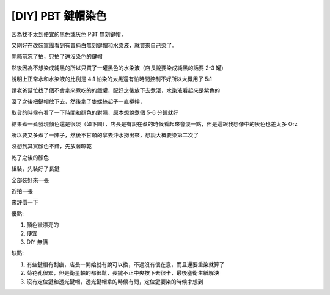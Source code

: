 [DIY] PBT 鍵帽染色
==================

因為找不太到便宜的黑色或灰色 PBT 無刻鍵帽，

又剛好在改裝軍團看到有賣純白無刻鍵帽和水染液，就買來自己染了。

開箱前忘了拍，只拍了還沒染色的鍵帽

.. image:: https://github.com/float-tw/float-blog/raw/master/img/pbt-keycap-staining/P_20150501_114034.jpg
    :width: 600

.. image:: https://github.com/float-tw/float-blog/raw/master/img/pbt-keycap-staining/P_20150501_114112.jpg
    :width: 600

.. image:: https://github.com/float-tw/float-blog/raw/master/img/pbt-keycap-staining/P_20150501_114119.jpg
    :width: 600

.. image:: https://github.com/float-tw/float-blog/raw/master/img/pbt-keycap-staining/P_20150501_114555.jpg
    :width: 600

然後因為不想染成純黑的所以只買了一罐黑色的水染液（店長說要染成純黑的話要 2-3 罐）

說明上正常水和水染液的比例是 4:1 怕染的太黑還有怕時間控制不好所以大概用了 5:1

請老爸幫忙找了個不會拿來煮吃的的鐵罐，配好之後放下去煮滾，水染液看起來是紫色的

.. image:: https://github.com/float-tw/float-blog/raw/master/img/pbt-keycap-staining/P_20150501_211836.jpg
    :width: 600

滾了之後把鍵帽放下去，然後拿了隻螺絲起子一直攪拌，

取貨的時候有看了一下時間和顏色的對照，原本想說煮個 5-6 分鐘就好

結果煮一煮發現顏色還是很淡（如下圖），店長是有說在煮的時候看起來會淡一點，但是這跟我想像中的灰色也差太多 Orz

所以要又多煮了一陣子，然後不甘願的拿去沖水撈出來，想說大概要染第二次了

.. image:: https://github.com/float-tw/float-blog/raw/master/img/pbt-keycap-staining/P_20150501_212058.jpg
    :width: 600

沒想到其實顏色不錯，先放著晾乾

.. image:: https://github.com/float-tw/float-blog/raw/master/img/pbt-keycap-staining/P_20150501_214222.jpg
    :width: 600

乾了之後的顏色

.. image:: https://github.com/float-tw/float-blog/raw/master/img/pbt-keycap-staining/P_20150503_222457.jpg
    :width: 600

組裝，先裝好了長鍵

.. image:: https://github.com/float-tw/float-blog/raw/master/img/pbt-keycap-staining/P_20150503_225509.jpg
    :width: 600

全部裝好來一張

.. image:: https://github.com/float-tw/float-blog/raw/master/img/pbt-keycap-staining/P_20150503_231325.jpg
    :width: 600

近拍一張

.. image:: https://github.com/float-tw/float-blog/raw/master/img/pbt-keycap-staining/P_20150503_231629.jpg
    :width: 600

來評價一下

優點:

#. 顏色蠻漂亮的
#. 便宜
#. DIY 無價

缺點:

#. 有些鍵帽有刮痕，店長一開始就有說可以換，不過沒有很在意，而且還要重染就算了
#. 菊花孔很緊，但是衛星軸的都很鬆，長鍵不正中央按下去很卡，最後塞衛生紙解決
#. 沒有定位鍵和透光鍵帽，透光鍵帽拿的時候有問，定位鍵要染的時候才想到

